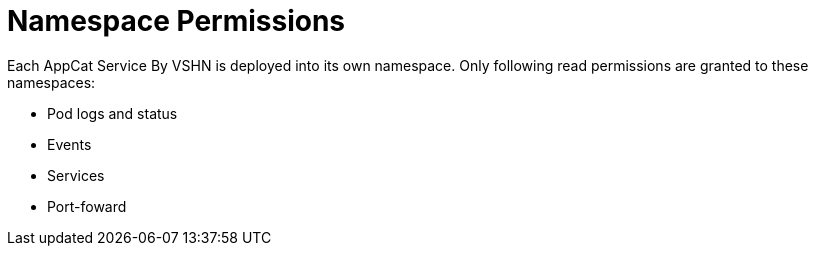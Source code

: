 = Namespace Permissions

Each AppCat Service By VSHN is deployed into its own namespace.
Only following read permissions are granted to these namespaces:

* Pod logs and status
* Events
* Services
* Port-foward
